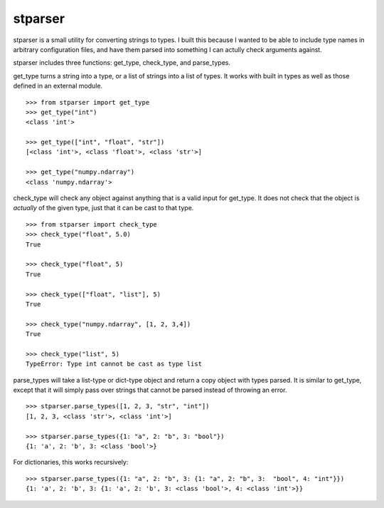 stparser
========

stparser is a small utility for converting strings to types. I built this because I wanted to be able to include type names in arbitrary configuration files, and have them parsed into something I can actully check arguments against.

stparser includes three functions: get_type, check_type, and parse_types.


get_type turns a string into a type, or a list of strings into a list of types. It works with built in types as well as those defined in an external module. ::
  
  >>> from stparser import get_type
  >>> get_type("int")
  <class 'int'>
  
  >>> get_type(["int", "float", "str"])
  [<class 'int'>, <class 'float'>, <class 'str'>]
  
  >>> get_type("numpy.ndarray")
  <class 'numpy.ndarray'>
  
check_type will check any object against anything that is a valid input for get_type. It does not check that the object is *actually* of the given type, just that it can be cast to that type. ::

  >>> from stparser import check_type
  >>> check_type("float", 5.0)
  True  
  
  >>> check_type("float", 5)
  True
  
  >>> check_type(["float", "list"], 5)
  True
  
  >>> check_type("numpy.ndarray", [1, 2, 3,4])
  True
  
  >>> check_type("list", 5)
  TypeError: Type int cannot be cast as type list
  
parse_types will take a list-type or dict-type object and return a copy object with types parsed. It is similar to get_type, except that it will simply pass over strings that cannot be parsed instead of throwing an error. ::

  >>> stparser.parse_types([1, 2, 3, "str", "int"])
  [1, 2, 3, <class 'str'>, <class 'int'>]
  
  >>> stparser.parse_types({1: "a", 2: "b", 3: "bool"})
  {1: 'a', 2: 'b', 3: <class 'bool'>}
  
For dictionaries, this works recursively::

  >>> stparser.parse_types({1: "a", 2: "b", 3: {1: "a", 2: "b", 3:  "bool", 4: "int"}})
  {1: 'a', 2: 'b', 3: {1: 'a', 2: 'b', 3: <class 'bool'>, 4: <class 'int'>}}
